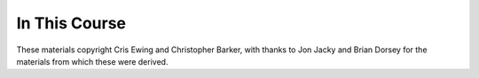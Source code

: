 In This Course
==============

.. ifslides::

    +----------------------+-----------------------+
    | Lectures:            | Materials:            |
    +======================+=======================+
    |                      |                       |
    | .. toctree::         | .. toctree::          |
    |     :maxdepth: 1     |     :maxdepth: 1      |
    |                      |                       |
    |     session01        |     homework/index    |
    |     session02        |     supplements/index |
    |     session03        |                       |
    |     session04        |                       |
    |     session05        |                       |
    |     session06        |                       |
    |     session07        |                       |
    |     session08        |                       |
    +----------------------+-----------------------+

.. ifnotslides::

    Lectures:
    
    .. toctree::
        :maxdepth: 1

        session01
        session02
        session03
        session04
        session05
        session06
        session07
        session08

    Materials:

    .. toctree::
        :maxdepth: 2

        homework/index
        supplements/index

.. rst-class:: credit

These materials copyright Cris Ewing and Christopher Barker, with thanks to
Jon Jacky and Brian Dorsey for the materials from which these were derived.
